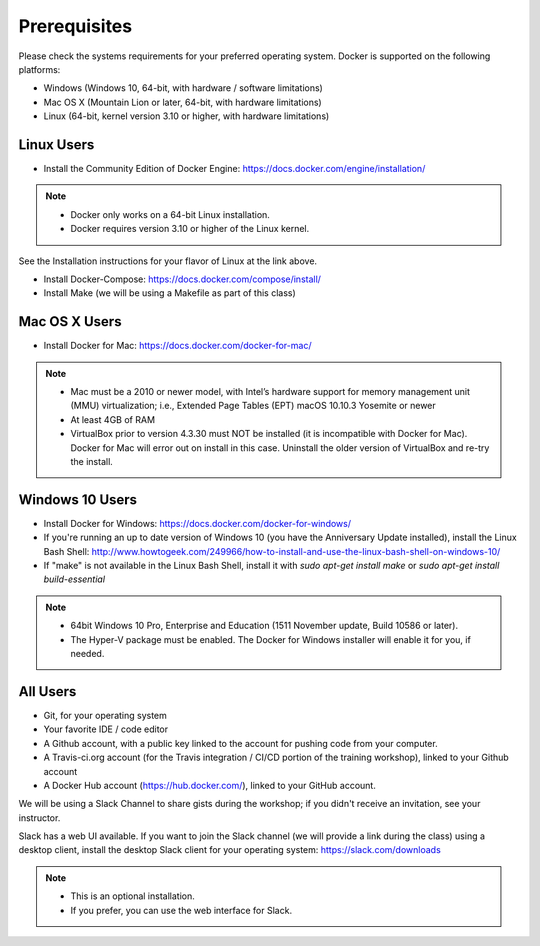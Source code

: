 Prerequisites
=============

Please check the systems requirements for your preferred operating system.  Docker is supported on the following platforms:

* Windows (Windows 10, 64-bit, with hardware / software limitations)
* Mac OS X (Mountain Lion or later, 64-bit, with hardware limitations)
* Linux (64-bit, kernel version 3.10 or higher, with hardware limitations)

###########
Linux Users
###########


* Install the Community Edition of Docker Engine:  https://docs.docker.com/engine/installation/

.. Note::
   * Docker only works on a 64-bit Linux installation.
   * Docker requires version 3.10 or higher of the Linux kernel.

See the Installation instructions for your flavor of Linux at the link above.

* Install Docker-Compose:  https://docs.docker.com/compose/install/
* Install Make (we will be using a Makefile as part of this class)

##############
Mac OS X Users
##############

* Install Docker for Mac:  https://docs.docker.com/docker-for-mac/

.. Note::
   * Mac must be a 2010 or newer model, with Intel’s hardware support for memory management unit (MMU) virtualization; i.e., Extended Page Tables (EPT) macOS 10.10.3 Yosemite or newer
   * At least 4GB of RAM
   * VirtualBox prior to version 4.3.30 must NOT be installed (it is incompatible with Docker for Mac). Docker for Mac will error out on install in this case. Uninstall the older version of VirtualBox and re-try the install.

################
Windows 10 Users
################

* Install Docker for Windows:  https://docs.docker.com/docker-for-windows/
* If you're running an up to date version of Windows 10 (you have the Anniversary Update installed), install the Linux Bash Shell:  http://www.howtogeek.com/249966/how-to-install-and-use-the-linux-bash-shell-on-windows-10/
* If "make" is not available in the Linux Bash Shell, install it with `sudo apt-get install make` or `sudo apt-get install build-essential`

.. Note::
   * 64bit Windows 10 Pro, Enterprise and Education (1511 November update, Build 10586 or later).
   * The Hyper-V package must be enabled. The Docker for Windows installer will enable it for you, if needed.

#########
All Users
#########

* Git, for your operating system
* Your favorite IDE / code editor
* A Github account, with a public key linked to the account for pushing code from your computer.
* A Travis-ci.org account (for the Travis integration / CI/CD portion of the training workshop), linked to your Github account
* A Docker Hub account (https://hub.docker.com/), linked to your GitHub account.

We will be using a Slack Channel to share gists during the workshop; if you didn't receive an invitation, see your instructor.

Slack has a web UI available.  If you want to join the Slack channel (we will provide a link during the class) using a desktop client, install the desktop Slack client for your operating system:  https://slack.com/downloads

.. Note::
   * This is an optional installation.
   * If you prefer, you can use the web interface for Slack.
